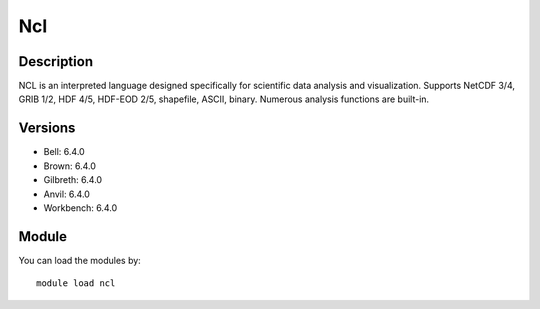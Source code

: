 .. _backbone-label:

Ncl
==============================

Description
~~~~~~~~
NCL is an interpreted language designed specifically for scientific data analysis and visualization. Supports NetCDF 3/4, GRIB 1/2, HDF 4/5, HDF-EOD 2/5, shapefile, ASCII, binary. Numerous analysis functions are built-in.

Versions
~~~~~~~~
- Bell: 6.4.0
- Brown: 6.4.0
- Gilbreth: 6.4.0
- Anvil: 6.4.0
- Workbench: 6.4.0

Module
~~~~~~~~
You can load the modules by::

    module load ncl

